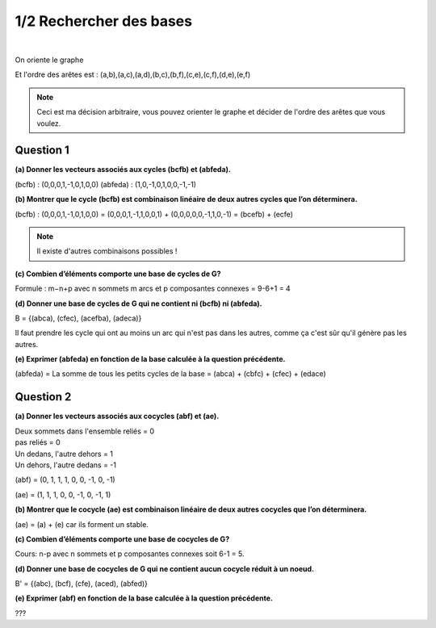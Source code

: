 ================================
1/2 Rechercher des bases
================================

.. image:: https://img.shields.io/badge/correction-non%20vérifiée-red.svg?style=flat&amp;colorA=E1523D&amp;colorB=007D8A
   :alt: correction non vérifiée

.. image:: https://img.shields.io/badge/exercice-non%20terminé-orange.svg?style=flat&amp;colorA=E1523D&amp;colorB=007D8A
   :alt: exercice non terminé

|

.. image:: /assets/math/graph/exercice/b1d.png

On oriente le graphe

.. image:: /assets/math/graph/exercice/b1d2.png

Et l'ordre des arêtes est : (a,b),(a,c),(a,d),(b,c),(b,f),(c,e),(c,f),(d,e),(e,f)

.. note::

	Ceci est ma décision arbitraire, vous pouvez orienter le graphe et décider de l'ordre
	des arêtes que vous voulez.

Question 1
-------------

**(a) Donner les vecteurs associés aux cycles (bcfb) et (abfeda).**

(bcfb) : (0,0,0,1,-1,0,1,0,0)
(abfeda) : (1,0,-1,0,1,0,0,-1,-1)

**(b) Montrer que le cycle (bcfb) est combinaison linéaire de deux autres cycles que l’on déterminera.**

(bcfb) : (0,0,0,1,-1,0,1,0,0) = (0,0,0,1,-1,1,0,0,1) + (0,0,0,0,0,-1,1,0,-1) = (bcefb) + (ecfe)

.. note::

	Il existe d'autres combinaisons possibles !

**(c) Combien d’éléments comporte une base de cycles de G?**

Formule : m−n+p avec n sommets m arcs et p composantes connexes = 9-6+1 = 4

**(d) Donner une base de cycles de G qui ne contient ni (bcfb) ni (abfeda).**

B = {(abca), (cfec), (acefba), (adeca)}

Il faut prendre les cycle qui ont au moins un arc qui n'est pas dans les autres,
comme ça c'est sûr qu'il génère pas les autres.

**(e) Exprimer (abfeda) en fonction de la base calculée à la question précédente.**

(abfeda) = La somme de tous les petits cycles de la base = (abca) + (cbfc) + (cfec) + (edace)

Question 2
-------------

**(a) Donner les vecteurs associés aux cocycles (abf) et (ae).**

| Deux sommets dans l'ensemble reliés = 0
| pas reliés = 0
| Un dedans, l'autre dehors = 1
| Un dehors, l'autre dedans = -1

(abf) = (0, 1, 1, 1, 0, 0, -1, 0, -1)

(ae) = (1, 1, 1, 0, 0, -1, 0, -1, 1)

**(b) Montrer que le cocycle (ae) est combinaison linéaire de deux autres cocycles que l’on déterminera.**

(ae) = (a) + (e) car ils forment un stable.

**(c) Combien d’éléments comporte une base de cocycles de G?**

Cours: n-p avec n sommets et p composantes connexes soit 6-1 = 5.

**(d) Donner une base de cocycles de G qui ne contient aucun cocycle réduit à un noeud.**

B\' = {(abc), (bcf), (cfe), (aced), (abfed)}

**(e) Exprimer (abf) en fonction de la base calculée à la question précédente.**

???